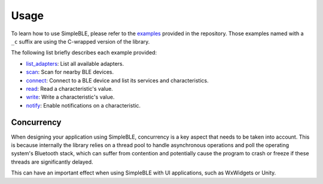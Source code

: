 Usage
=====

To learn how to use SimpleBLE, please refer to the `examples`_ provided
in the repository. Those examples named with a ``_c`` suffix are using 
the C-wrapped version of the library.

The following list briefly describes each example provided:

* `list_adapters`_: List all available adapters.
* `scan`_: Scan for nearby BLE devices.
* `connect`_: Connect to a BLE device and list its services and characteristics.
* `read`_: Read a characteristic's value.
* `write`_: Write a characteristic's value.
* `notify`_: Enable notifications on a characteristic.

Concurrency
~~~~~~~~~~~

When designing your application using SimpleBLE, concurrency is a key
aspect that needs to be taken into account. This is because internally
the library relies on a thread pool to handle asynchronous operations
and poll the operating system's Bluetooth stack, which can suffer from
contention and potentially cause the program to crash or freeze if these
threads are significantly delayed.

This can have an important effect when using SimpleBLE with UI
applications, such as WxWidgets or Unity.

.. _examples: https://github.com/OpenBluetoothToolbox/SimpleBLE/tree/main/examples

.. _list_adapters: https://github.com/OpenBluetoothToolbox/SimpleBLE/blob/main/examples/list_adapters/list_adapters.cpp

.. _scan: https://github.com/OpenBluetoothToolbox/SimpleBLE/blob/main/examples/scan/scan.cpp

.. _connect: https://github.com/OpenBluetoothToolbox/SimpleBLE/blob/main/examples/connect/connect.cpp

.. _read: https://github.com/OpenBluetoothToolbox/SimpleBLE/blob/main/examples/read/read.cpp

.. _write: https://github.com/OpenBluetoothToolbox/SimpleBLE/blob/main/examples/write/write.cpp

.. _notify: https://github.com/OpenBluetoothToolbox/SimpleBLE/blob/main/examples/notify/notify.cpp
